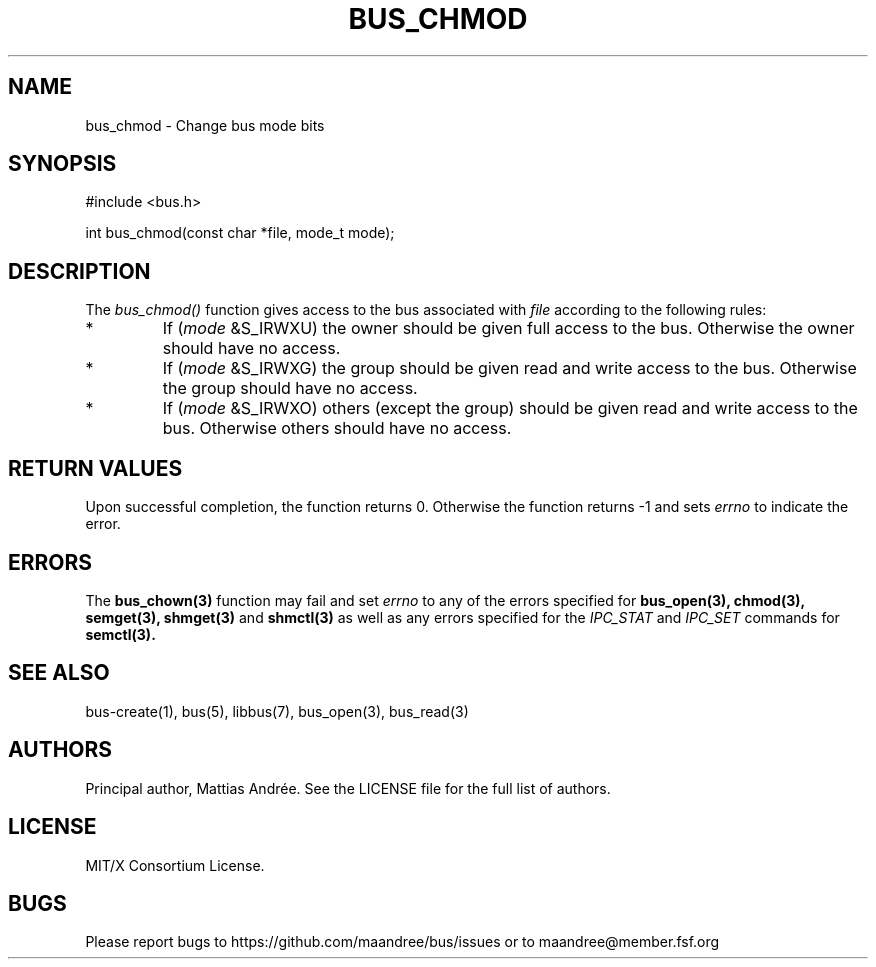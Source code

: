 .TH BUS_CHMOD 3 BUS-%VERSION%
.SH NAME
bus_chmod - Change bus mode bits
.SH SYNOPSIS
#include <bus.h>

int bus_chmod(const char *file, mode_t mode);
.SH DESCRIPTION
The \fIbus_chmod()\fP function gives access to the bus associated with
\fIfile\fP according to the following rules:
.TP
*
If (\fImode\fP &S_IRWXU) the owner should be given full access to the
bus. Otherwise the owner should have no access.
.TP
*
If (\fImode\fP &S_IRWXG) the group should be given read and write
access to the bus. Otherwise the group should have no access.
.TP
*
If (\fImode\fP &S_IRWXO) others (except the group) should be given
read and write access to the bus. Otherwise others should have no
access.
.SH RETURN VALUES
Upon successful completion, the function returns 0.  Otherwise the
function returns -1 and sets \fIerrno\fP to indicate the error.
.SH ERRORS
The
.BR bus_chown(3)
function may fail and set \fIerrno\fP to any of the
errors specified for
.BR bus_open(3),
.BR chmod(3),
.BR semget(3),
.BR shmget(3)
and
.BR shmctl(3)
as well as any errors specified for the \fIIPC_STAT\fP and
\fIIPC_SET\fP commands for
.BR semctl(3).
.SH SEE ALSO
bus-create(1), bus(5), libbus(7), bus_open(3), bus_read(3)
.SH AUTHORS
Principal author, Mattias Andrée.  See the LICENSE file for the full
list of authors.
.SH LICENSE
MIT/X Consortium License.
.SH BUGS
Please report bugs to https://github.com/maandree/bus/issues or to
maandree@member.fsf.org
